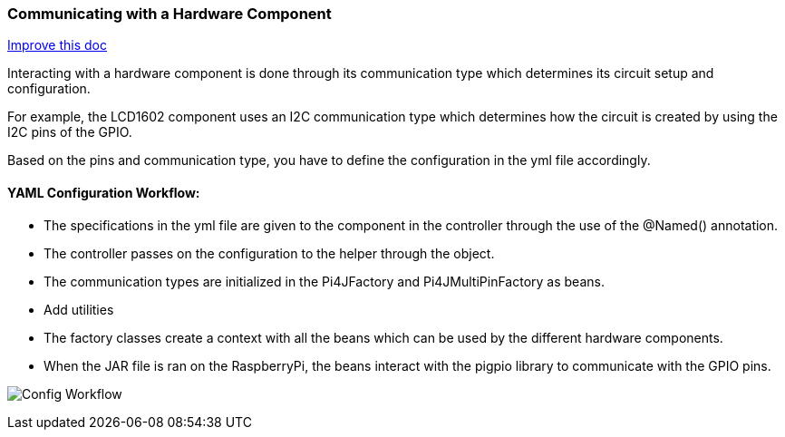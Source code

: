 :imagesdir: img/

ifndef::rootpath[]
:rootpath: ../
endif::rootpath[]

ifdef::rootpath[]
:imagesdir: {rootpath}{imagesdir}
endif::rootpath[]

=== Communicating with a Hardware Component
[.text-right]
https://github.com/oss-slu/Pi4Micronaut/edit/develop/pi4micronaut-utils/src/docs/asciidoc/components/commun_WithHardware.adoc[Improve this doc]

Interacting with a hardware component is done through its communication type which determines
its circuit setup and configuration.

For example, the LCD1602 component uses an I2C communication type
which determines how the circuit is created by using the I2C pins of the GPIO.

Based on the pins and communication type, you have to define the configuration in the yml file accordingly.

==== YAML Configuration Workflow:

- The specifications in the yml file are given to the component in the controller through the use of the @Named() annotation.
- The controller passes on the configuration to the helper through the object.
- The communication types are initialized in the Pi4JFactory and Pi4JMultiPinFactory as beans.
- Add utilities
- The factory classes create a context with all the beans which can be used by the different hardware components.
- When the JAR file is ran on the RaspberryPi, the beans interact with the pigpio library to communicate with the GPIO pins.

image:Config_Workflow.png[]